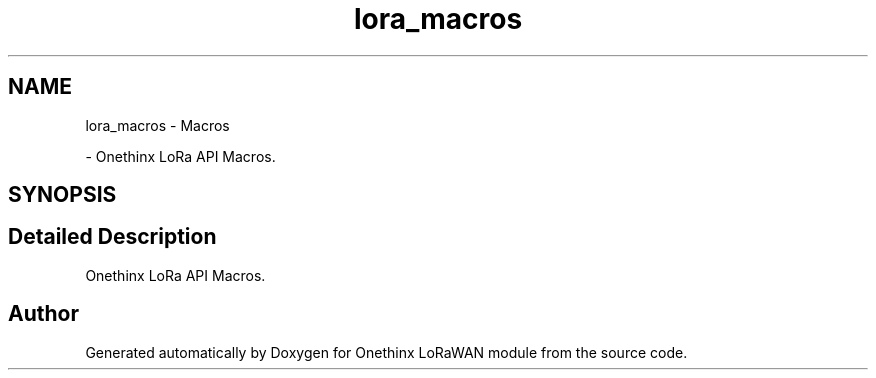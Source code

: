 .TH "lora_macros" 3 "Wed Jun 9 2021" "Onethinx LoRaWAN module" \" -*- nroff -*-
.ad l
.nh
.SH NAME
lora_macros \- Macros
.PP
 \- Onethinx LoRa API Macros\&.  

.SH SYNOPSIS
.br
.PP
.SH "Detailed Description"
.PP 
Onethinx LoRa API Macros\&. 


.SH "Author"
.PP 
Generated automatically by Doxygen for Onethinx LoRaWAN module from the source code\&.
